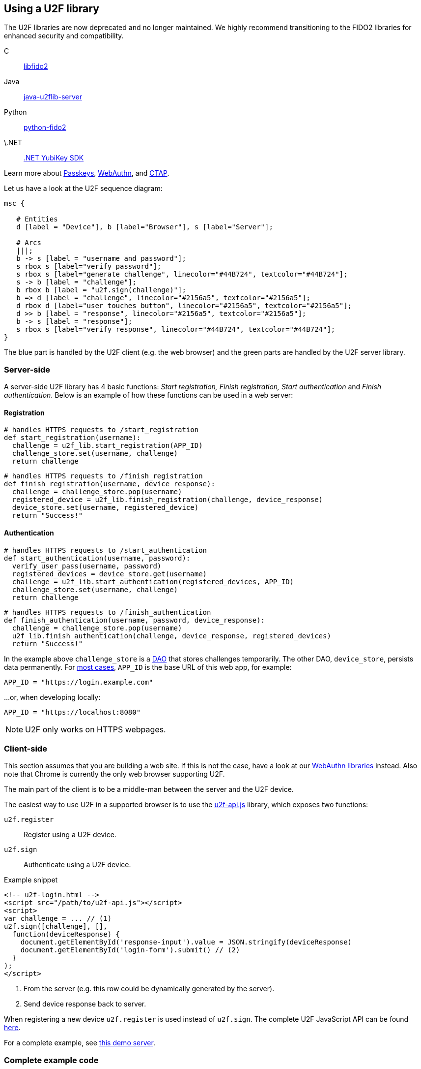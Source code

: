 == Using a U2F library ==

[Note]
======
The U2F libraries are now deprecated and no longer maintained. We highly recommend transitioning to the FIDO2 libraries for enhanced security and compatibility.

C:: link:/libfido2/[libfido2]
Java:: link:/java-u2flib-server/[java-u2flib-server]
Python:: link:/python-fido2/[python-fido2]
\.NET:: link:/https://docs.yubico.com/yesdk//[.NET YubiKey SDK]

Learn more about link:/Passkeys[Passkeys], link:/WebAuthn[WebAuthn], and link:/CTAP[CTAP].
======

Let us have a look at the U2F sequence diagram:

[mscgen]
----
msc {

   # Entities
   d [label = "Device"], b [label="Browser"], s [label="Server"];

   # Arcs
   |||;
   b -> s [label = "username and password"];
   s rbox s [label="verify password"];
   s rbox s [label="generate challenge", linecolor="#44B724", textcolor="#44B724"];
   s -> b [label = "challenge"];
   b rbox b [label = "u2f.sign(challenge)"];
   b => d [label = "challenge", linecolor="#2156a5", textcolor="#2156a5"];
   d rbox d [label="user touches button", linecolor="#2156a5", textcolor="#2156a5"];
   d >> b [label = "response", linecolor="#2156a5", textcolor="#2156a5"];
   b -> s [label = "response"];
   s rbox s [label="verify response", linecolor="#44B724", textcolor="#44B724"];
}
----

The blue part is handled by the U2F client (e.g. the web browser) and the green parts are handled by the U2F server library.


=== Server-side ===

A server-side U2F library has 4 basic functions: _Start registration, Finish registration, Start authentication_ and _Finish authentication_.
Below is an example of how these functions can be used in a web server:

==== Registration ====

[source, python]
----
# handles HTTPS requests to /start_registration
def start_registration(username):
  challenge = u2f_lib.start_registration(APP_ID)
  challenge_store.set(username, challenge)
  return challenge
----


[source, python]
----
# handles HTTPS requests to /finish_registration
def finish_registration(username, device_response):
  challenge = challenge_store.pop(username)
  registered_device = u2f_lib.finish_registration(challenge, device_response)
  device_store.set(username, registered_device)
  return "Success!"
----


==== Authentication ====

[source, python]
----
# handles HTTPS requests to /start_authentication
def start_authentication(username, password):
  verify_user_pass(username, password)
  registered_devices = device_store.get(username)
  challenge = u2f_lib.start_authentication(registered_devices, APP_ID)
  challenge_store.set(username, challenge)
  return challenge
----

[source, python]
----
# handles HTTPS requests to /finish_authentication
def finish_authentication(username, password, device_response):
  challenge = challenge_store.pop(username)
  u2f_lib.finish_authentication(challenge, device_response, registered_devices)
  return "Success!"
----

In the example above `challenge_store` is a link:https://en.wikipedia.org/wiki/Data_access_object[DAO] that stores
challenges temporarily. The other DAO, `device_store`, persists data permanently. For link:../App_ID.html[most cases],
`APP_ID` is the base URL of this web app, for example:

[source, python]
APP_ID = "https://login.example.com"

...or, when developing locally:

[source, python]
APP_ID = "https://localhost:8080"

NOTE: U2F only works on HTTPS webpages.

=== Client-side  ===
This section assumes that you are building a web site. If this is not the case,
have a look at our link:/Software_Projects/[WebAuthn libraries] instead.
Also note that Chrome is currently the only web browser supporting U2F.

The main part of the client is to
be a middle-man between the server and the U2F device.

The easiest way to use U2F in a supported browser is to use the https://github.com/fido-alliance/google-u2f-ref-code/blob/master/u2f-gae-demo/war/js/u2f-api.js[u2f-api.js] library, which exposes two functions:

`u2f.register`:: Register using a U2F device.
`u2f.sign`:: Authenticate using a U2F device.

.Example snippet
[source, html]
----
<!-- u2f-login.html -->
<script src="/path/to/u2f-api.js"></script>
<script>
var challenge = ... // (1)
u2f.sign([challenge], [],
  function(deviceResponse) {
    document.getElementById('response-input').value = JSON.stringify(deviceResponse)
    document.getElementById('login-form').submit() // (2)
  }
);
</script>
----
<1> From the server (e.g. this row could be dynamically generated by the server).
<2> Send device response back to server.

When registering a new device `u2f.register` is used instead of `u2f.sign`. The complete U2F JavaScript API can
be found link:/U2F/Protocol_details/Specification.html[here].

For a complete example, see
https://github.com/Yubico/java-u2flib-server/blob/master/u2flib-server-demo/src/main/resources/demo/view/authenticate.ftl[this demo server].

=== Complete example code
For complete example code (both server and client) in various languages, have a look at link:List_of_libraries.html[respective U2F library]'s accompanied demo server.

=== U2F error codes
If you get an error, check out the link:Client_error_codes.html[client error codes].
 